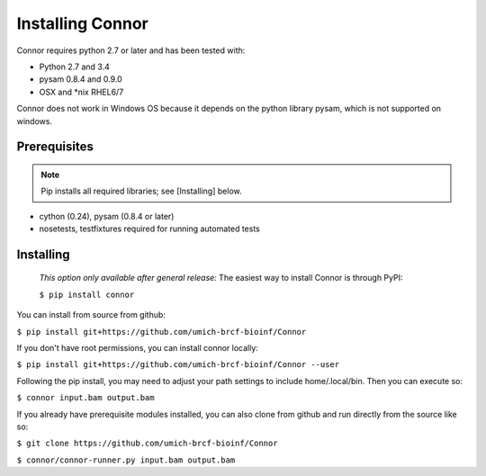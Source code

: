 Installing Connor
==================
Connor requires python 2.7 or later and has been tested with:

* Python 2.7 and 3.4
* pysam 0.8.4 and 0.9.0
* OSX and \*nix RHEL6/7

Connor does not work in Windows OS because it depends on the python library
pysam, which is not supported on windows.

Prerequisites
-------------
.. note:: Pip installs all required libraries; see [Installing] below.

* cython (0.24), pysam (0.8.4 or later)
* nosetests, testfixtures required for running automated tests


Installing
----------

   *This option only available after general release:*
   The easiest way to install Connor is through PyPI:
   
   ``$ pip install connor``


You can install from source from github:

``$ pip install git+https://github.com/umich-brcf-bioinf/Connor``

If you don't have root permissions, you can install connor locally:

``$ pip install git+https://github.com/umich-brcf-bioinf/Connor --user``

Following the pip install, you may need to adjust your path settings to include home/.local/bin. 
Then you can execute so:

``$ connor input.bam output.bam``

If you already have prerequisite modules installed, you can also clone from github and run directly from the source like so:

``$ git clone https://github.com/umich-brcf-bioinf/Connor``

``$ connor/connor-runner.py input.bam output.bam``

